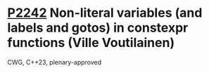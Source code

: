 * [[https://wg21.link/p2242][P2242]] Non-literal variables (and labels and gotos) in constexpr functions (Ville Voutilainen)
:PROPERTIES:
:CUSTOM_ID: p2242-non-literal-variables-and-labels-and-gotos-in-constexpr-functions-ville-voutilainen
:END:
CWG, C++23, plenary-approved
